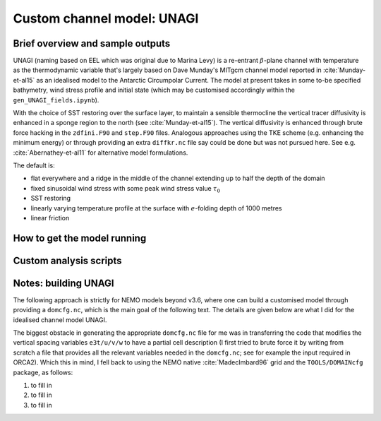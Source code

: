 .. NEMO documentation master file, created by
   sphinx-quickstart on Wed Jul  4 10:59:03 2018.
   You can adapt this file completely to your liking, but it should at least
   contain the root `toctree` directive.

Custom channel model: UNAGI
===========================

Brief overview and sample outputs
---------------------------------

UNAGI (naming based on EEL which was original due to Marina Levy) is a
re-entrant :math:`\beta`-plane channel with temperature as the thermodynamic
variable that's largely based on Dave Munday's MITgcm channel model reported in
:cite:`Munday-et-al15` as an idealised model to the Antarctic Circumpolar
Current. The model at present takes in some to-be specified bathymetry, wind
stress profile and initial state (which may be customised accordingly within the
``gen_UNAGI_fields.ipynb``).

With the choice of SST restoring over the surface layer, to maintain a sensible
thermocline the vertical tracer diffusivity is enhanced in a sponge region to
the north (see :cite:`Munday-et-al15`). The vertical diffusivity is enhanced
through brute force hacking in the ``zdfini.F90`` and ``step.F90`` files.
Analogous approaches using the TKE scheme (e.g. enhancing the minimum energy) or
through providing an extra ``diffkr.nc`` file say could be done but was not
pursued here. See e.g. :cite:`Abernathey-et-al11` for alternative model
formulations.

The default is:

* flat everywhere and a ridge in the middle of the channel extending up to half the depth of the domain
* fixed sinusoidal wind stress with some peak wind stress value :math:`\tau_0`
* SST restoring
* linearly varying temperature profile at the surface with :math:`e`-folding depth of 1000 metres
* linear friction

How to get the model running
----------------------------

Custom analysis scripts
-----------------------

.. _sec:build_model:

Notes: building UNAGI
---------------------

The following approach is strictly for NEMO models beyond v3.6, where one can
build a customised model through providing a ``domcfg.nc``, which is the main
goal of the following text. The details are given below are what I did for the
idealised channel model UNAGI.

The biggest obstacle in generating the appropriate ``domcfg.nc`` file for me was
in transferring the code that modifies the vertical spacing variables
``e3t/u/v/w`` to have a partial cell description (I first tried to brute force
it by writing from scratch a file that provides all the relevant variables
needed in the ``domcfg.nc``; see for example the input required in ORCA2). Which
this in mind, I fell back to using the NEMO native :cite:`MadecImbard96` grid
and the ``TOOLS/DOMAINcfg`` package, as follows:

1. to fill in
2. to fill in
3. to fill in


.. bibliography:: ../refs.bib
   :filter: docname in docnames



